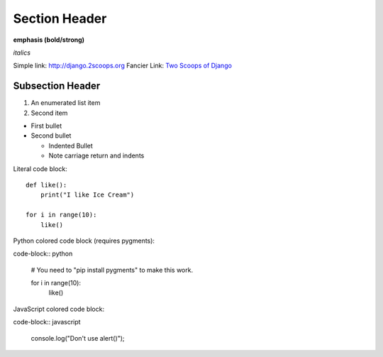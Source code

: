 Section Header
==============

**emphasis (bold/strong)**

*italics*

Simple link: http://django.2scoops.org
Fancier Link: `Two Scoops of Django`_

.. _Two Scoops of Django: https://django.2scoops.org

Subsection Header
-----------------

#) An enumerated list item

#) Second item

* First bullet

* Second bullet

  * Indented Bullet

  * Note carriage return and indents

Literal code block::

    def like():
        print("I like Ice Cream")

    for i in range(10):
        like()

Python colored code block (requires pygments):

code-block:: python

    # You need to "pip install pygments" to make this work.

    for i in range(10):
        like()

JavaScript colored code block:

code-block:: javascript

    console.log("Don't use alert()");

